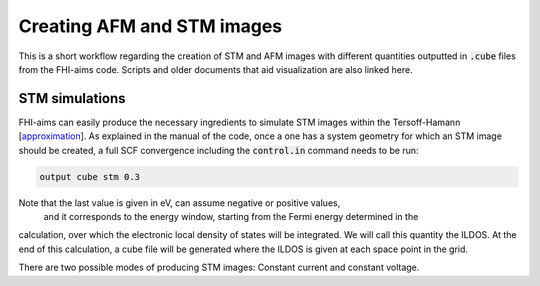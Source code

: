###############################
Creating AFM and STM images
###############################

This is a short workflow regarding the creation of STM and AFM images with different
quantities outputted in :code:`.cube` files from the FHI-aims code. Scripts and 
older documents that aid visualization are also linked here.

************************
STM simulations
************************

FHI-aims can easily produce the necessary ingredients to simulate
STM images within the Tersoff-Hamann [`approximation`_]. As explained
in the manual of the code, once a one has a system geometry for 
which an STM image should be created, a full SCF convergence including
the :code:`control.in` command needs to be run:

.. code-block::

  output cube stm 0.3

Note that the last value is given in eV, can assume negative or positive values,
 and it corresponds to the energy window, starting from the Fermi energy determined in the 
calculation, over which the electronic local density of states will be integrated. We will
call this quantity the ILDOS. At the end of this calculation, a cube file will be generated
where the ILDOS is given at each space point in the grid. 

There are two possible modes of producing STM images: Constant current and constant voltage.


.. _approximation: https://link.aps.org/doi/10.1103/PhysRevB.31.805
